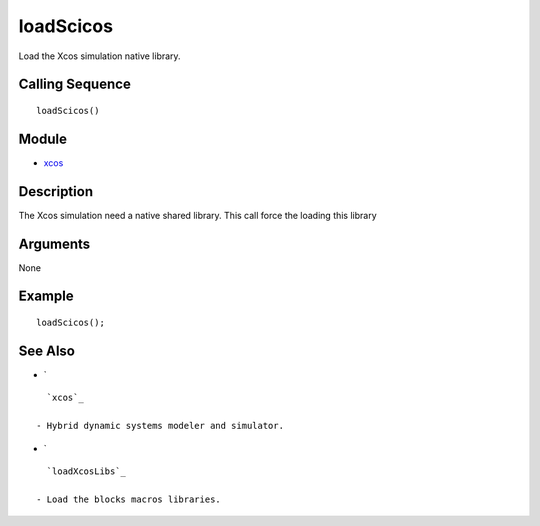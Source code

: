 


loadScicos
==========

Load the Xcos simulation native library.



Calling Sequence
~~~~~~~~~~~~~~~~


::

    loadScicos()




Module
~~~~~~


+ `xcos`_




Description
~~~~~~~~~~~

The Xcos simulation need a native shared library. This call force the
loading this library



Arguments
~~~~~~~~~

None



Example
~~~~~~~


::

    loadScicos();




See Also
~~~~~~~~


+ `

::

    `xcos`_

  - Hybrid dynamic systems modeler and simulator.
+ `

::

    `loadXcosLibs`_

  - Load the blocks macros libraries.


.. _xcos: xcos.html


